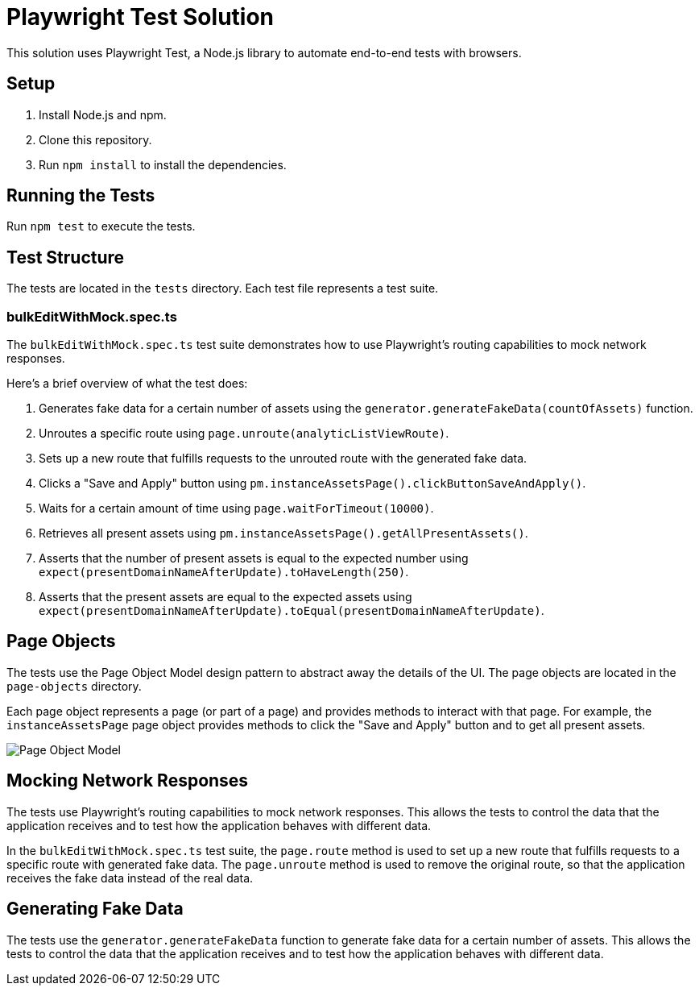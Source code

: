 = Playwright Test Solution

This solution uses Playwright Test, a Node.js library to automate end-to-end tests with browsers.

== Setup

1. Install Node.js and npm.
2. Clone this repository.
3. Run `npm install` to install the dependencies.

== Running the Tests

Run `npm test` to execute the tests.

== Test Structure

The tests are located in the `tests` directory. Each test file represents a test suite.

=== bulkEditWithMock.spec.ts

The `bulkEditWithMock.spec.ts` test suite demonstrates how to use Playwright's routing capabilities to mock network responses.

Here's a brief overview of what the test does:

1. Generates fake data for a certain number of assets using the `generator.generateFakeData(countOfAssets)` function.
2. Unroutes a specific route using `page.unroute(analyticListViewRoute)`.
3. Sets up a new route that fulfills requests to the unrouted route with the generated fake data.
4. Clicks a "Save and Apply" button using `pm.instanceAssetsPage().clickButtonSaveAndApply()`.
5. Waits for a certain amount of time using `page.waitForTimeout(10000)`.
6. Retrieves all present assets using `pm.instanceAssetsPage().getAllPresentAssets()`.
7. Asserts that the number of present assets is equal to the expected number using `expect(presentDomainNameAfterUpdate).toHaveLength(250)`.
8. Asserts that the present assets are equal to the expected assets using `expect(presentDomainNameAfterUpdate).toEqual(presentDomainNameAfterUpdate)`.

== Page Objects

The tests use the Page Object Model design pattern to abstract away the details of the UI. The page objects are located in the `page-objects` directory.

Each page object represents a page (or part of a page) and provides methods to interact with that page. For example, the `instanceAssetsPage` page object provides methods to click the "Save and Apply" button and to get all present assets.


image::images/PageObject.png[Page Object Model]


== Mocking Network Responses

The tests use Playwright's routing capabilities to mock network responses. This allows the tests to control the data that the application receives and to test how the application behaves with different data.

In the `bulkEditWithMock.spec.ts` test suite, the `page.route` method is used to set up a new route that fulfills requests to a specific route with generated fake data. The `page.unroute` method is used to remove the original route, so that the application receives the fake data instead of the real data.

== Generating Fake Data

The tests use the `generator.generateFakeData` function to generate fake data for a certain number of assets. This allows the tests to control the data that the application receives and to test how the application behaves with different data.